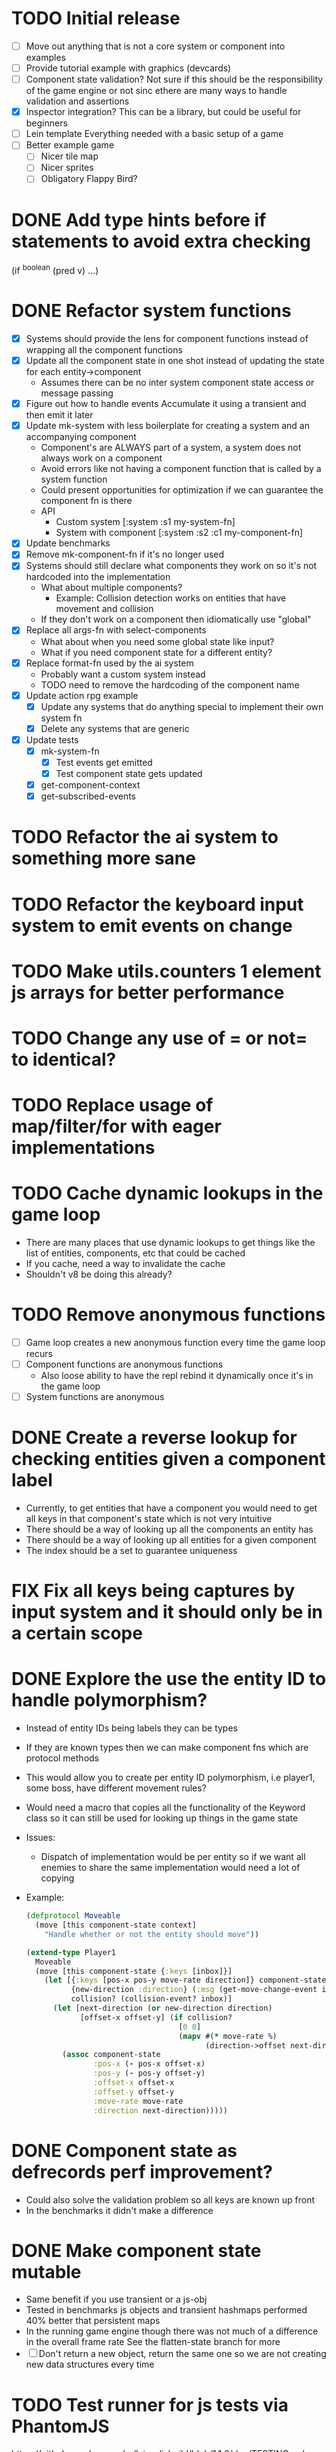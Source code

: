 # Development Notes and TODO list
# Date stamps are when the task was started
# Closed stamps are when it was completed

#+TODO: TODO FIX | DONE WONT-DO

* TODO Initial release
- [ ] Move out anything that is not a core system or component into examples
- [ ] Provide tutorial example with graphics (devcards)
- [ ] Component state validation?
  Not sure if this should be the responsibility of the game engine or not sinc ethere are many ways to handle validation and assertions
- [X] Inspector integration?
  This can be a library, but could be useful for beginners
- [ ] Lein template
  Everything needed with a basic setup of a game
- [ ] Better example game
  - [ ] Nicer tile map
  - [ ] Nicer sprites
  - [ ] Obligatory Flappy Bird?
* DONE Add type hints before if statements to avoid extra checking
CLOSED: [2016-03-03 Thu 21:41]
(if ^boolean (pred v) ...)
* DONE Refactor system functions
CLOSED: [2016-03-06 Sun 15:42]
- [X] Systems should provide the lens for component functions instead of wrapping all the component functions
- [X] Update all the component state in one shot instead of updating the state for each entity->component
  - Assumes there can be no inter system component state access or message passing
- [X] Figure out how to handle events
  Accumulate it using a transient and then emit it later
- [X] Update mk-system with less boilerplate for creating a system and an accompanying component
  - Component's are ALWAYS part of a system, a system does not always work on a component
  - Avoid errors like not having a component function that is called by a system function
  - Could present opportunities for optimization if we can guarantee the component fn is there
  - API
    - Custom system [:system :s1 my-system-fn]
    - System with component [:system :s2 :c1 my-component-fn]
- [X] Update benchmarks
- [X] Remove mk-component-fn if it's no longer used
- [X] Systems should still declare what components they work on so it's not hardcoded into the implementation
  - What about multiple components?
    - Example: Collision detection works on entities that have movement and collision
  - If they don't work on a component then idiomatically use "global"
- [X] Replace all args-fn with select-components
  - What about when you need some global state like input?
  - What if you need component state for a different entity?
- [X] Replace format-fn used by the ai system
  - Probably want a custom system instead
  - TODO need to remove the hardcoding of the component name
- [X] Update action rpg example
  - [X] Update any systems that do anything special to implement their own system fn
  - [X] Delete any systems that are generic
- [X] Update tests
  - [X] mk-system-fn
    - [X] Test events get emitted
    - [X] Test component state gets updated
  - [X] get-component-context
  - [X] get-subscribed-events
* TODO Refactor the ai system to something more sane
* TODO Refactor the keyboard input system to emit events on change
* TODO Make utils.counters 1 element js arrays for better performance
* TODO Change any use of = or not= to identical?
* TODO Replace usage of map/filter/for with eager implementations
* TODO Cache dynamic lookups in the game loop
- There are many places that use dynamic lookups to get things like the list of entities, components, etc that could be cached
- If you cache, need a way to invalidate the cache
- Shouldn't v8 be doing this already?
* TODO Remove anonymous functions
- [ ] Game loop creates a new anonymous function every time the game loop recurs
- [ ] Component functions are anonymous functions
  - Also loose ability to have the repl rebind it dynamically once it's in the game loop
- [ ] System functions are anonymous
* DONE Create a reverse lookup for checking entities given a component label
CLOSED: [2016-02-27 Sat 15:48]
- Currently, to get entities that have a component you would need to get all keys in that component's state which is not very intuitive
- There should be a way of looking up all the components an entity has
- There should be a way of looking up all entities for a given component
- The index should be a set to guarantee uniqueness
* FIX Fix all keys being captures by input system and it should only be in a certain scope
* DONE Explore the use the entity ID to handle polymorphism?
CLOSED: [2016-03-03 Thu 12:00]
- Instead of entity IDs being labels they can be types
- If they are known types then we can make component fns which are protocol methods
- This would allow you to create per entity ID polymorphism, i.e player1, some boss, have different movement rules?
- Would need a macro that copies all the functionality of the Keyword class so it can still be used for looking up things in the game state
- Issues:
  - Dispatch of implementation would be per entity so if we want all enemies to share the same implementation would need a lot of copying
- Example:
  #+begin_src clojure
  (defprotocol Moveable
    (move [this component-state context]
      "Handle whether or not the entity should move"))

  (extend-type Player1
    Moveable
    (move [this component-state {:keys [inbox]}]
      (let [{:keys [pos-x pos-y move-rate direction]} component-state
            {new-direction :direction} (:msg (get-move-change-event inbox))
            collision? (collision-event? inbox)]
        (let [next-direction (or new-direction direction)
              [offset-x offset-y] (if collision?
                                    [0 0]
                                    (mapv #(* move-rate %)
                                          (direction->offset next-direction)))]
          (assoc component-state
                 :pos-x (- pos-x offset-x)
                 :pos-y (- pos-y offset-y)
                 :offset-x offset-x
                 :offset-y offset-y
                 :move-rate move-rate
                 :direction next-direction)))))
  #+end_src

* DONE Component state as defrecords perf improvement?
CLOSED: [2016-02-24 Wed 13:53]
- Could also solve the validation problem so all keys are known up front
- In the benchmarks it didn't make a difference
* DONE Make component state mutable
CLOSED: [2016-02-24 Wed 16:48]
- Same benefit if you use transient or a js-obj
- Tested in benchmarks js objects and transient hashmaps performed 40% better that persistent maps
- In the running game engine though there was not much of a difference in the overall frame rate
  See the flatten-state branch for more
- [ ] Don't return a new object, return the same one so we are not creating new data structures every time
* TODO Test runner for js tests via PhantomJS
https://github.com/emezeske/lein-cljsbuild/blob/1.1.2/doc/TESTING.md
* DONE Use reducer for events/get-subscribed-events
CLOSED: [2016-02-23 Tue 04:19]
Doesn't make any noticeable difference
* DONE Move event functions out of chocolatier.systems.events and into chocolatier.events
CLOSED: [2016-02-23 Tue 04:51]
* DONE Rename ces namespace to ecs
CLOSED: [2016-02-23 Tue 05:31]
* TODO Self hosted cljs integration
Can we get the whole library and examples bootstrapped using self compiled cljs?
- Replumb is a library for creating your own
- Here's a nice implementation of a repl https://github.com/jaredly/reepl
* TODO Remove mk- prefix from functions as per convention
* TODO Refactor attacking
- [ ] Delete hitpoints namespace as it is not being used
- [ ] Don't overload collision events with data about damage
- [ ] Query the damage amount from the component state of the entity that is being collided with
* TODO FX system
- Global effects such as grayscale, waves, pixelate, color tint
- Entity effects limited in scope to the entity
* TODO Add meta tags to component data for inspector to provide help text for fields
- Example: (meta ^{:doc "yo"} {:a 1})
- This doesn't work with the evaluation model of praline because the parent would hold the information and need to pass it to the child
* DONE Text damage rendering to the top left corner
CLOSED: [2016-02-14 Sun 11:03]
- :cleanup-fn is not being called when an entity is being removed from the scene
- Can we make that automatically declared by the component instead of in the wiring up?
* FIX Sending out hit action event all enemy animations receive it?
- CHECK FIRST: pixi reuses textures or frames
- In animateable component:
  - It's getting stuck on :hit-up and won't revert back to :stand-down
    (when (= next-action :hit-up)
      (println "HIT UP" next-action current-animation-name))
  - Stack should have :stand-down in it, but only has :hit-up, this means that pushing the current action down the stack is not working
* DONE Inspector
CLOSED: [2016-02-23 Tue 19:46]
- Show the component states of an entity and be able to adjust it
- Implement as dom elements
- [X] Make game-loop take a state atom to copy state into every trip through the game loop
- [X] Auto generate form of component state selected
- [X] If something is changed, write the change into the game state
  - This should happen in real time
  - Maybe specify if you want to override the current component state with what's in the inspector ignoring game loop?
- [X] Abstraction for adding functionality at the game loop level?
  - This could be useful for tooling
  - Logging
  - Created middleware to address this
- [X] Remove the checkouts directory when done integrating
* DONE Remove text and styles from mk-text-sprite-state
CLOSED: [2016-02-22 Mon 09:52]
It should be only needed for the text component so there is separation from state and rendering
* DONE Submit talk for Clojure West <2016-01-27 Wed>
CLOSED: [2016-01-28 Thu 06:10]
DEADLINE: <2016-01-28 Thu 12:00>
** Bio:
Alex Kehayias is the CTO at Shareablee and works on biggish data problems to help brands and publishers win the social web. Clojure and Python are his weapons of choice by day and by night. He is an active musician, tech community organizer (ClojureNYC), and helps mentor people learning to code.
** Description:
Alex Kehayias shares the many joys and challenges of building a game engine in a functional style using Clojure and ClojureScript. Over the course of 2+ years, Alex has been actively writing (and rewriting) a functional game engine to find the ideal combination of a quick feedback loop, testing with data, and performance. Join in the sorrows and triumphs of bringing functional programming to web-based game development for fun and zero profit!
** Main Ideas:
1. Game loop as a reduce call
  Structuring the overall game loop as a reduction over a collection of functions into a data structure provides the benefits of functional purity, one way data flow, and easy testing.
2. Entity Component Systems are a perfect match for FP
  Breaking down games following an entity component system popularized by Scott Bilas and the Unity game engine brings the ability to describe complex behaviors with data instead of code which makes for faster iteration to help find the fun.
3. Functional programming comes at a cost
  Performance is always a concern in game programming and the additional usage of functional paradigms means additional overhead, but thankfully can be overcome thanks to the ClojureScript compiler and heavy reference of the core of Clojure.
** Past talks:
- Functional Game Engine Design @ LispNYC: https://vimeo.com/152433890
- Clojure Panel @ ClojureNYC: http://www.meetup.com/Clojure-NYC/events/224632241/
- Storm & Clojure: http://www.meetup.com/Clojure-NYC/events/219336391/
- And a few other workshops as part of the ClojureScript NYC meetup group
* TODO Rename components with -able                                 :cleanup:
i.e animateable -> animation
* TODO Update the sprite/text renderer component to cull if the entity is outside of the viewport
- Pixi doesn't cull sprites outside of the viewport according to http://www.html5gamedevs.com/topic/6691-how-does-pixi-deal-with-items-positioned-off-the-screen/
* TODO Get rid of the event bus in favor of reading component state directly :idea:
- Similar to React, instead of events to pass data, directly subscribe to other components
- Can infer which components are coupled similar to how reagent does it
- Can make component subscriptions explicit in the game wiring
  Instead of subscriptions, provide collection of component labels
- Currently all subscriptions are of components for the same entity, but in theory it doesn't have to be i.e global events
- Having an event bus means component state can change, but downstream component state does not
- Down stream would have to have logic for interpreting the state of the upstream component and they would thus be strongly coupled
* TODO Add subscriptions to other entities' events
- Currently all subscriptions are only for the entity which means another entity can not subscribe to the same messages
- Would be useful to create say an entity with at text and move component that could follow around the player entity
- Per component override
* TODO Auto generate a schema for component state
- Derive the component-state schema
- Explicitely or implicitely?
  Implicitely could use records and mk-state functions would have to return a record
- When fields are updated in dev, perform a schema assertion (maybe using prismatic schema?)
* TODO Add assertions about the shape of the data in key areas of the framework
When dev-ing it's nice to not have to deal with nil errors i.e calling nil as a function, nil values, etc
- [ ] Systems can check that they are getting state that isn't empty
- [ ] Components can check that the component state matches expected
- [ ] Events can validate event messages
* TODO Add position offset to text component to better position text around an entity
* TODO Test coverage
- [ ] Core framework
- [ ] Components
- [ ] Systems
* TODO Store entity component labels in a set instead of a list/vector for faster comparisons
multi-component-entities has to put the collection of component ids for each entity into a set before calling subset? on it
* FIX Spear attack doesn't work unless pushing a direction key simultaneously
* TODO Use metadata to derive the boilerplate game state wiring
- Instead of manually specifying all of the attributes of a system/component/entity use meta data
- Example:
  - Component function has a component name of :foo:
    (defn cf {:component-name :foo} [] ...)
    (defn component-name [f] (:component-name (meta (var component-fn))))
    (component-name component-fn) => :foo
- You can include functions in metadata too so we could use that to introspect the component's name instead of hardcoding it, you would only need to require the component-fn which means the compiler will throw errors earlier
- Specify dependencies of components for the purpose of catching errors earlier such as depending on a component state that does not exist
- mk-component-fn can read the meta data and intelligently figure out what args to call the function with
  - Selected state ends up in the third argument to the component function (a hashmap)
  - This prevents having to write a function every time you want to read some other component-state, instead you could list it in the meta data
  - {:require-component-states [:moveable :collideable]}
  - {:subscriptions [:move :collision]}
  - Or with more sugar, a dsl for selecting state of the game/components etc
    {:require-state [[:game :stage] [:component :move] [:component :collision]]}
* TODO Add spinning to movement system
* TODO Batch all events at the system level? <2015-11-15 Sun>
- This resulted in really big gains when doing collision detection where each entity can create more than one event
- Batching events for the ai system brought much less improvement so there may be something inherent about the collision events that were more severe
- Would be nice to only deal with events at the component fn level
* TODO Optimize ev/get-subscribed-events <2015-11-15 Sun>
According to profiler it's really slow
* TODO Assets pipeline for asynchronously loading sounds/tiles/sprites/etc
- Provide a nice abstraction for declaring pipeline of functions for loading assets asynchronously so that it doesn't look like spaghetti
- Integrate that into the mk-game-state function to keep the whole thing declarative
* TODO Add example of audio to the demo
* TODO Gameloop macro to inline the entire program into one function block
- Read this somewhere that referencing a ton of functions all over the place is not good for performance or garbage collection
- Write a macro that explodes all code into one massive function
* FIX input->interaction is non-deterministic
The output of the interaction hashmap is non-deterministic
because it is iterating through a hashmap where ordering is not
guaranteed. Need to iterate through only the accepted keycodes and
check if the input-state shows the key is "on". That way order is
controlled by the caller
* TODO Moveable component-fn calls get-component-state twice for every entity
According to the compiler, the move component requires multiple get-component-state calls
* TODO Move rate should be calculated by Moveable and should have component state
- Controllable should give the intended action based on user input i.e. :walk/run/attack :left/right etc
- Another component should interpret that into a new screen position
- Moveable needs to know if there is a collision before moving and intended position
- Collideable needs to know the intended position of the character

* TODO Function that generates all the animation declarations in each direction
* TODO Key combinations from input
* TODO Add skip frames to animation declaration to control animation speed
* TODO Use transients for things that are going to be iterated over and only need a local mutable value.
Could work well for systems when iterating over them
* TODO Clean up tilemapping code
- [ ] Add tests
- [ ] Split up monster loops
* TODO Tiles that are non-traversable <2014-11-30 Sun>
Implement a tile map that checks for locations of entities that are collidable and sends an event if they are going to collide
- [ ] Create a spatial grid based on the map location (offset based on the view port of the screen)
- [ ] Put all tile collidable entities into their coordinates
- [ ] Iterate over all occupied tiles
- [ ] If they will be on a non-traversable tile, emit a tile collision event

* TODO Optimizations <2014-11-29 Sat>
- Systems iterate over all entities that have the component and then each component function
- Try to batch all the changes to the game-state in one shot
- Try using the reducers library for zero allocation collection operations
- Update component state and emit events takes up a significant amount of time
  number of hashmap ops = number of systems * number of entities with component * number of functions * number of events
- Lots of analysis on clojurescript performance http://wagjo.github.io/benchmark-cljs/
- [-] Use custom types using (.-a my-map) instead of keywords should be 3x faster <2014-11-30 Sun>
  - What about a macro that replaces get-in, assoc-in, update-in?
    Would need to always use our version of it which is dumb
  - Implement protocols for the custom type so that all the clojure map functions work with it
  - Underlying data structure will be a js array
  - [ ] Remove usage of assoc-in
    ./chocolatier/engine/ces.cljs:29:  (assoc-in state [:scenes uid] system-ids))
    ./chocolatier/engine/ces.cljs:68:  (assoc-in state [:entities uid] component-ids))
    ./chocolatier/engine/ces.cljs:86:  (assoc-in state [:state component-id entity-id] val))
    ./chocolatier/engine/ces.cljs:173:    (assoc-in state [:components uid] {:fns wrapped-fns})))
    ./chocolatier/engine/ces.cljs:211:    (assoc-in state [:systems uid] system-fn)))
    ./chocolatier/engine/systems/collision.cljs:101:      (assoc-in state [:state :spatial-grid] grid))))
    ./chocolatier/engine/systems/events.cljs:71:  (assoc-in state [:state :events :queue] {}))
    ./chocolatier/engine/systems/events.cljs:76:  (assoc-in state [:state :events] {:queue {} :subscriptions {}}))
    ./chocolatier/engine/systems/input.cljs:48:  (assoc-in state [:game :input] @KEYBOARD-INPUT))
    ./chocolatier/engine/systems/tiles.cljs:42:    (assoc-in state [:state :tiles]
    ./chocolatier/engine/systems/tiles.cljs:53:    (assoc-in state [:state :tiles] tiles)))
    ./chocolatier/entities/enemy.cljs:28:        (assoc-in [:state :renderable uid] init-render-state)
    ./chocolatier/entities/player.cljs:27:          (assoc-in [:state :renderable uid] init-render-state)
  - [ ] Remove usage of get-in
    ./chocolatier/engine/ces.cljs:81:  (or (get-in state [:state component-id entity-id]) {}))
    ./chocolatier/engine/systems/events.cljs:36:  (let [subscriptions (get-in state [:state :events :subscriptions entity-id])
    ./chocolatier/engine/systems/events.cljs:37:        events (get-in state [:state :events :queue])]
    ./chocolatier/engine/systems/events.cljs:38:    (mapcat #(get-in events (if (seqable? %) % [%])) subscriptions)))
  - [ ] Remove usage of update-in
    ./chocolatier/engine/systems/events.cljs:31:  (update-in state [:state :events :subscriptions entity-id] conj selectors))
    ./chocolatier/engine/systems/events.cljs:61:    (update-in state (concat [:state :events :queue] selectors) conj event)))
  - This did not end up working because of the semantics of property access ".-" makes it impossible to construct at compile time without evaling symbols which means they can not be dynamically evalualted by putting thename of the key in a var for instance.
- [ ] Batch game state changes
  - After every system take all of the changes from component entities and events and make the update in one shot
  - Uses many assoc-in
  - Should components operate on all entities at the same time? That would allow a single assoc-in to the game state from the accumulated component state that could be reduced in

* TODO Use a context buffer instead of writing all to one canvas
- This should speed up the rendering of lots of sprites
- Example code
        function onLoad() {
            // init stats
            var stats = new Stats();
            stats.getDomElement().style.position = 'absolute';
            stats.getDomElement().style.left = '0px';
            stats.getDomElement().style.top = '0px';
            document.body.appendChild( stats.getDomElement() );
            setInterval( function () { stats.update(); }, 1000 / 60 );

            // cache dom elements
            canvas = document.getElementById('my_canvas');
            context = canvas.getContext('2d');
            width = canvas.width;
            height = canvas.height;
            shipImage = document.getElementById('ship');

            // create canvas buffer
            canvasBuffer = document.createElement('canvas');
            contextBuffer = canvasBuffer.getContext('2d');
            canvasBuffer.width = 100;
            canvasBuffer.height = 100;
            contextBuffer.translate(50, 50); // so we can rotate about the center point

            // create lookup table for trig functions
            angleIncrement = Math.PI / 12;
            lookupTable = [];
            for (var i = 0; i < 5000; i++) {
                lookupTable[i] = {
                    x: Math.cos(i) * width - 150,
                    y: Math.sin(i) * height - 150
                };
            }

            // kick off the loop
            window.setInterval(update, 16);
        }

        // this is called using a 16 ms interval
        function update() {

            // draw transformed ship image to a canvas buffer
            contextBuffer.clearRect(0, 0, 100, 100);
            contextBuffer.rotate(angleIncrement);
            contextBuffer.drawImage(shipImage, 0, 0, 50, 50);

            // draw 5,000 ships
            for (var i = 0; i < 5000; i++) {
                var lookup = lookupTable[i];
                context.drawImage(canvasBuffer, lookup.x, lookup.y);
            }
        }
* TODO Use AABBTree (Axis aligned Bounding Box Tree) for collision detection
* TODO Make the input system emit an event
Currently it updates it's component state but that's it. SHould send an event to avoid other components querying it directly

* TODO Change mk-component to also handle subscribing to events
* TODO Change mk-system to also register it with a scene id
* TODO Query-like functionality for state                              :core:
Send a query with what you want and a filter function
Returns a sequence
* TODO Reset the game height on screen resize                          :core:
* TODO Protection against overflowing messages
  Throw an error if two many messages are generated. This will prevent avalanches and fail faster so it is easier to diagnose problems.
  - [ ] Limit on number of messages in an inbox
  - [ ] Limit on number of messages in the event queue

* TODO Change 'state' to 'game' everywhere it is passed in as an argument
game -> :state is where the state lives, everything else is game related such as systems, components, platform, etc
* TODO Tests [2/3] <2014-10-04 Sat>
- [X] CES internals
- [ ] Input system/components
- [X] Event system

* TODO Re-implement fixed timestep loop
http://codeincomplete.com/posts/2013/12/4/javascript_game_foundations_the_game_loop/
* TODO During movement change the players map position <2014-03-23 Sun>
Branch: map-position
Keep track of entities based on their map coordinates. Translate map coordinates into screen coordinates on render.
This should help with the collision issues so that movement is decoupled from the :player entity
- [ ] Add map-x and map-y to entities
- [ ] Add offset x and y to background layer
- [ ] On render apply offsets to the map and translate to screen changes
  - [ ] Tiles
  - [ ] Player
  - [ ] Monster

* TODO Function to translate screen coords to map coords

* TODO Entity to Tile collision detection
- [ ] Boundary collisions (is a tile passable)
  - Check the players map position and find the nearest tile in the tile map
  - If the tile is passable then do nothing
  - If not then reset offset-x and offset-y to 0

* TODO Multiple hit boxes per entity
- Entities should have body parts (multiple hit boxes)
- Body parts have a hitbox and are checked during collision detection
* TODO Test with simulation
Makes a series of state changes to the game and returns the end state once all steps are completed
Can be used for testing behavior visually and with real results
- [ ] Record game state
- [ ] Playback game state

* TODO Sprite animation rendering
- Fixed timestep animation?
  Each frame ticks the next frame in an animation
- Action list animation?
  This would allow the cancellation of an animation easily. Say a player is attacking and then get's hit halfway through the animation, could cancel the animation and start the hit animation
* TODO [#A] Sound system
System that reads an entities action list and global action list and plays the sound
* TODO Make game-loop a function that takes in args for frame rate and main function to call
* TODO Draw ordering of entities to know which should be in front of what
* TODO When moving, keep the player in the center unless the border is < 1/2 the distance to the player then allow the player to move towards it
* TODO Inspect protocol
All game engine things must be inspectable, returning details about it's current state
